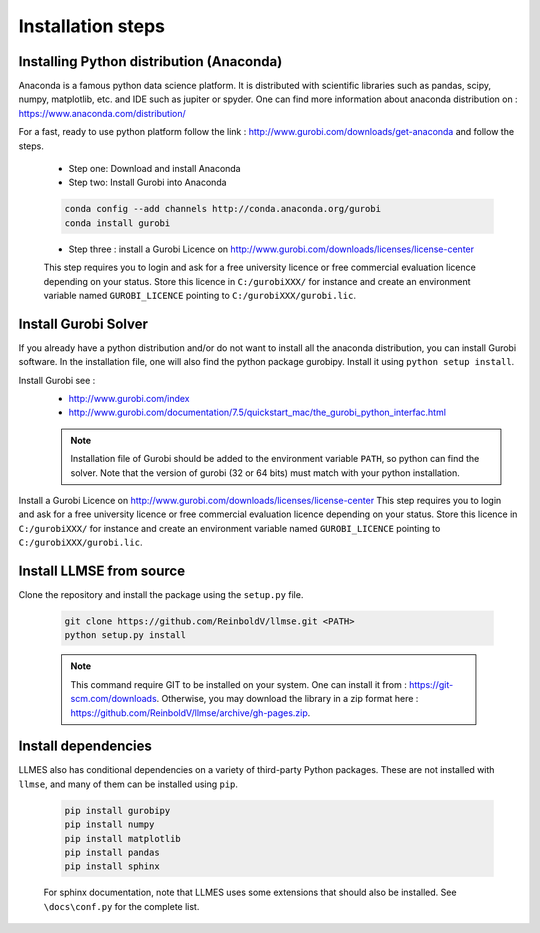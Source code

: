 Installation steps
==================

.. _installation_step:

Installing Python distribution (Anaconda)
-----------------------------------------

Anaconda is a famous python data science platform.
It is distributed with scientific libraries such as pandas, scipy, numpy, matplotlib, etc. and
IDE such as jupiter or spyder. One can find more information about anaconda distribution on : https://www.anaconda.com/distribution/

For a fast, ready to use python platform follow the link : http://www.gurobi.com/downloads/get-anaconda
and follow the steps.

	- Step one: Download and install Anaconda
	- Step two: Install Gurobi into Anaconda

	.. code-block:: none

		conda config --add channels http://conda.anaconda.org/gurobi
		conda install gurobi

	- Step three : install a Gurobi Licence on http://www.gurobi.com/downloads/licenses/license-center
	This step requires you to login and ask for a free university licence or free commercial evaluation licence depending on your status.
	Store this licence in ``C:/gurobiXXX/`` for instance and create an environment variable named ``GUROBI_LICENCE`` pointing to ``C:/gurobiXXX/gurobi.lic``.


Install Gurobi Solver
---------------------

If you already have a python distribution and/or do not want to install all the anaconda distribution, you can install Gurobi software.
In the installation file, one will also find the python package gurobipy. Install it using ``python setup install``.

Install Gurobi see :
	- http://www.gurobi.com/index
	- http://www.gurobi.com/documentation/7.5/quickstart_mac/the_gurobi_python_interfac.html

	.. note:: Installation file of Gurobi should be added to the environment variable ``PATH``, so python can find the solver.
		Note that the version of gurobi (32 or 64 bits) must match with your python installation.

Install a Gurobi Licence on http://www.gurobi.com/downloads/licenses/license-center
This step requires you to login and ask for a free university licence or free commercial evaluation licence depending on your status.
Store this licence in ``C:/gurobiXXX/`` for instance and create an environment variable named ``GUROBI_LICENCE`` pointing to ``C:/gurobiXXX/gurobi.lic``.


Install LLMSE from source
-------------------------

Clone the repository and install the package using the ``setup.py`` file.

	.. code-block:: bash

		git clone https://github.com/ReinboldV/llmse.git <PATH>
		python setup.py install

	.. note:: This command require GIT to be installed on your system. One can install it from : https://git-scm.com/downloads.
		Otherwise, you may download the library in a zip format here : https://github.com/ReinboldV/llmse/archive/gh-pages.zip.

Install dependencies
--------------------

LLMES also has conditional dependencies on a variety of third-party Python packages.
These are not installed with ``llmse``, and many of them can be installed using ``pip``.

	.. code-block:: none

		pip install gurobipy
		pip install numpy
		pip install matplotlib
		pip install pandas
		pip install sphinx

	For sphinx documentation, note that LLMES uses some extensions that should also be installed. See ``\docs\conf.py`` for the complete list.

	.. literalinclude:: conf.py
		:lines: 34-40